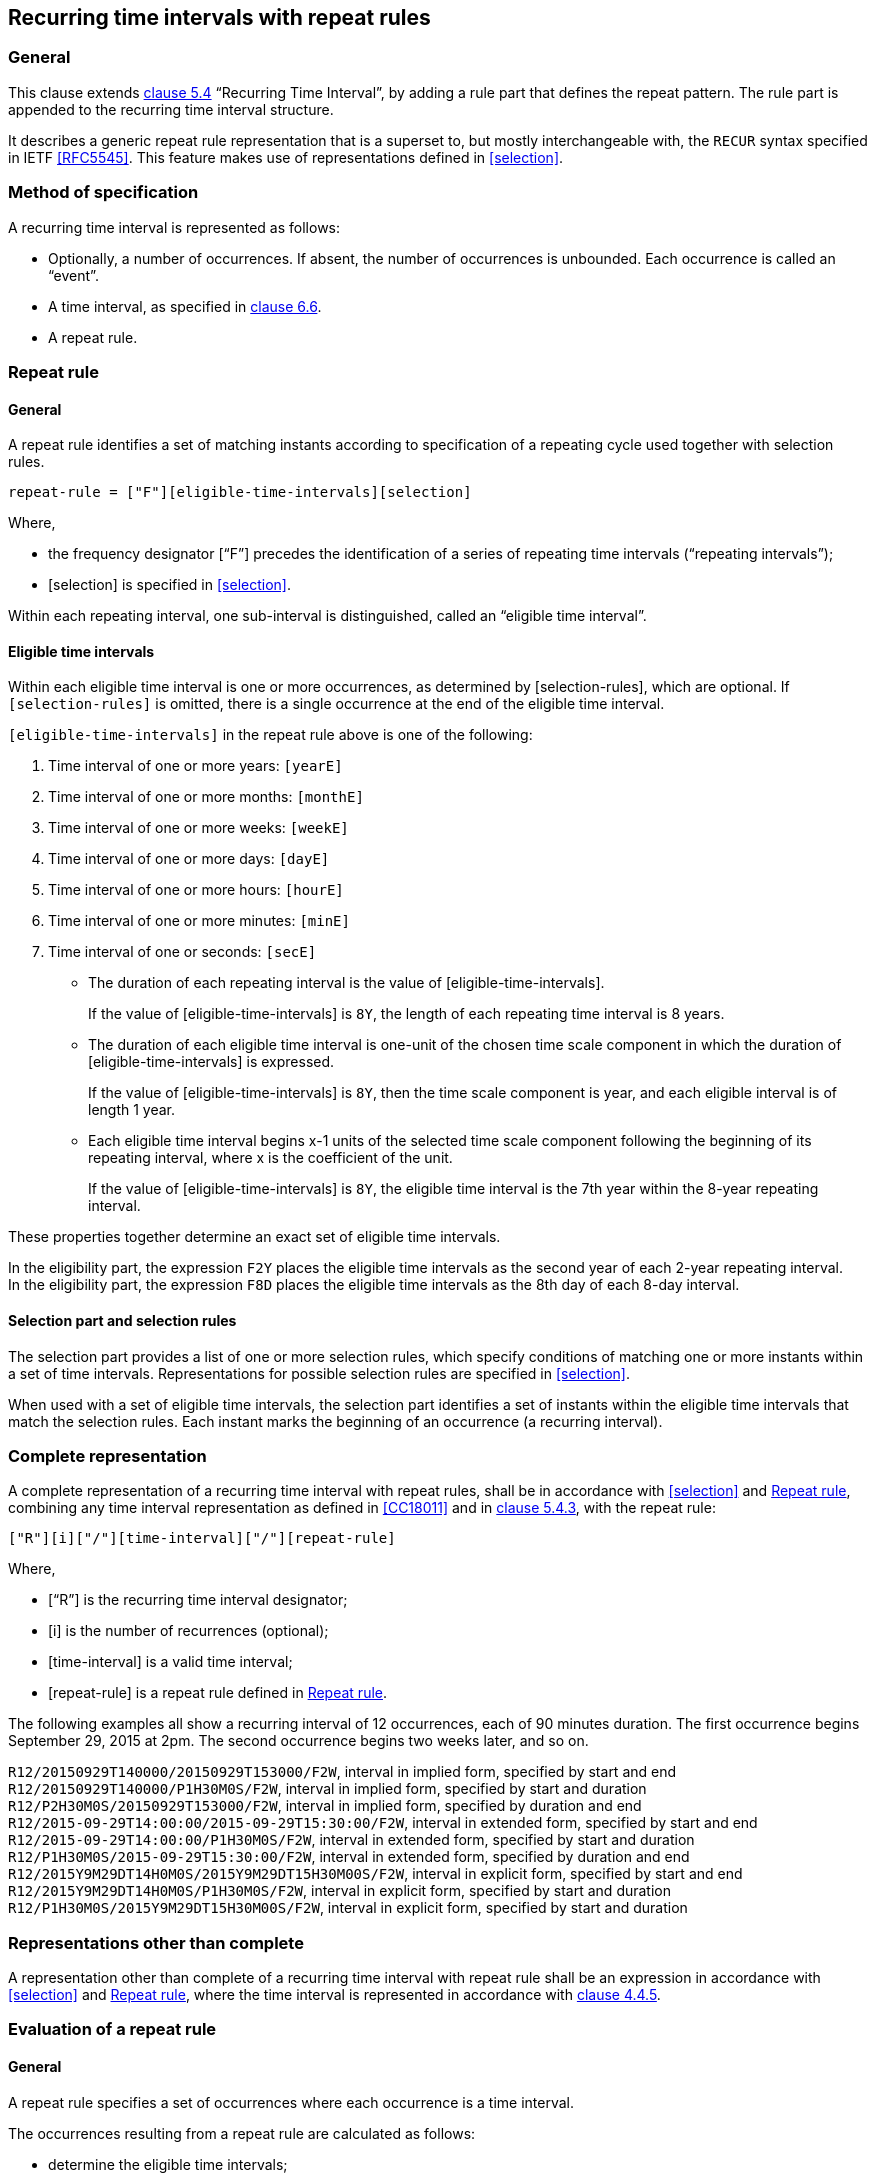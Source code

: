 
[[recurrence]]
== Recurring time intervals with repeat rules

=== General

This clause extends <<ISO8601-1,clause 5.4>> "`Recurring Time Interval`",
by adding a rule part that defines the repeat pattern. The rule part is
appended to the recurring time interval structure.

It describes a generic repeat rule representation that is a superset to, but mostly
interchangeable with, the `RECUR` syntax specified in IETF <<RFC5545>>.
This feature makes use of representations defined in <<selection>>.


=== Method of specification

A recurring time interval is represented as follows:

* Optionally, a number of occurrences. If absent, the number of
occurrences is unbounded. Each occurrence is called an "`event`".

* A time interval, as specified in <<CC18011,clause 6.6>>.

* A repeat rule.

[[recurrence-repeat-rule]]
=== Repeat rule


==== General

A repeat rule identifies a set of matching instants according to
specification of a repeating cycle used together with selection rules.

[source]
----
repeat-rule = ["F"][eligible-time-intervals][selection]
----

Where,

* the frequency designator ["`F`"] precedes the identification of a series
of repeating time intervals ("`repeating intervals`");

* [selection] is specified in <<selection>>.


Within each repeating interval, one sub-interval is distinguished, called an
"`eligible time interval`".


[[eti]]
==== Eligible time intervals

Within each eligible time interval is one or more occurrences, as determined by [selection-rules], which are optional. If `[selection-rules]` is omitted, there is a single occurrence at the end of the eligible time interval.


`[eligible-time-intervals]` in the repeat rule above is one of the following:

.	[[eligible-time-intervals-year]]Time interval of one or more years:	`[yearE]`
.	[[eligible-time-intervals-month]]Time interval of one or more months:	`[monthE]`
.	[[eligible-time-intervals-week]]Time interval of one or more weeks: 	`[weekE]`
.	[[eligible-time-intervals-day]]Time interval of one or more days: 	`[dayE]`
.	Time interval of one or more hours: 	`[hourE]`
.	Time interval of one or more minutes:	`[minE]`
.	Time interval of one or seconds:		`[secE]`

* The duration of each repeating interval is the value of
[eligible-time-intervals].
+
[example]
If the value of [eligible-time-intervals] is `8Y`, the length of each
repeating time interval is 8 years.


* The duration of each eligible time interval is one-unit of the chosen
time scale component in which the duration of [eligible-time-intervals]
is expressed.
+
[example]
If the value of [eligible-time-intervals] is `8Y`, then the time scale
component is year, and each eligible interval is of length 1
year.


* Each eligible time interval begins x-1 units of the selected time
scale component following the beginning of its repeating interval,
where x is the coefficient of the unit.
+
[example]
If the value of [eligible-time-intervals] is `8Y`, the eligible time
interval is the 7th year within the 8-year repeating interval.


These properties together determine an exact set of eligible time intervals.


[example]
In the eligibility part, the expression `F2Y` places the eligible time
intervals as the second year of each 2-year repeating interval.

[example]
In the eligibility part, the expression `F8D` places the eligible time
intervals as the 8th day of each 8-day interval.


==== Selection part and selection rules

The selection part provides a list of one or more selection rules,
which specify conditions of matching one or more instants within a set
of time intervals.
Representations for possible selection rules are specified in <<selection>>.

When used with a set of eligible time intervals, the selection part
identifies a set of instants within the eligible time intervals that
match the selection rules.  Each instant marks the beginning of an
occurrence (a recurring interval).


=== Complete representation

A complete representation of a recurring time interval with repeat
rules, shall be in accordance with <<selection>> and <<recurrence-repeat-rule>>,
combining any time interval representation as defined in
<<CC18011>> and in <<ISO8601-1,clause 5.4.3>>, with the repeat rule:

[source]
----
["R"][i]["/"][time-interval]["/"][repeat-rule]
----

Where,

* ["`R`"] is the recurring time interval designator;

* [i] is the number of recurrences (optional);

* [time-interval] is a valid time interval;

* [repeat-rule] is a repeat rule defined in <<recurrence-repeat-rule>>.

The following examples all show a recurring interval of 12 occurrences,
each of 90 minutes duration.  The first occurrence begins September 29,
2015 at 2pm. The second occurrence begins two weeks later, and so on.

[example]
`R12/20150929T140000/20150929T153000/F2W`, interval in implied form, specified by start and end

[example]
`R12/20150929T140000/P1H30M0S/F2W`, interval in implied form, specified by start and duration

[example]
`R12/P2H30M0S/20150929T153000/F2W`, interval in implied form, specified by duration and end

[example]
`R12/2015‑09‑29T14:00:00/2015‑09‑29T15:30:00/F2W`, interval in extended form, specified by start and end

[example]
`R12/2015‑09‑29T14:00:00/P1H30M0S/F2W`, interval in extended form, specified by start and duration

[example]
`R12/P1H30M0S/2015‑09‑29T15:30:00/F2W`, interval in extended form, specified by duration and end

[example]
`R12/2015Y9M29DT14H0M0S/2015Y9M29DT15H30M00S/F2W`, interval in explicit form, specified by start and end

[example]
`R12/2015Y9M29DT14H0M0S/P1H30M0S/F2W`, interval in explicit form, specified by start and duration

[example]
`R12/P1H30M0S/2015Y9M29DT15H30M00S/F2W`, interval in explicit form, specified by start and duration



=== Representations other than complete

A representation other than complete of a recurring time interval with repeat rule shall be an expression in accordance with <<selection>> and <<recurrence-repeat-rule>>, where the time interval is represented in accordance with <<ISO8601-1,clause 4.4.5>>.





=== Evaluation of a repeat rule

==== General

A repeat rule specifies a set of occurrences where each occurrence is a time interval.

The occurrences resulting from a repeat rule are calculated as follows:

* determine the eligible time intervals;

* apply all selection rules to the eligible time intervals; and

* obtain the resulting occurrences.


A detailed explanation of interactions between eligible time intervals and the selection part is provided in <<annexa>>.

Evaluation compatibility with <<RFC5545>> is discussed in <<annexb>>.


[example]
The expression ‘R/2018-08-08/P1D/F1YL{3,8}M8DN’, means “for every year, select the calendar months 3 (March) and 8 (August), calendar day 8, for an occurrence of 1 day duration”. The resulting occurrences are therefore { ‘2018-08-08/2018-08-09’, ‘2019-03-08/2019-03-09’, ‘2019-08-08/2019-08-09’, … }.

[example]
The expression ‘R/2018-08-01T10:20:00/PT10M/F1ML{1,10}DT10H20M0SN’,  means that “for every month, select the calendar days 1 and 10, time 10:20:00, for an occurrence of 10 minutes duration”. The resulting occurrences are therefore { ‘2018-08-01T10:20:00/2018-08-01T10:30:00’, ‘2018-09-01T10:20:00/2018-09-01T10:30:00’,, … }.

[example]
The expression ‘R/2018-09-01/P1D/F1YL9M3K1IN’, means “for every year, select the first Wednesday in September for an occurrence of 1 day duration”. The resulting occurrences are therefore { ‘2018-09-05/2018-08-06’, ‘2019-09-04/2019-09-05’, ‘2020-09-02/2020-09-02’, … }.


==== Time scale unit precision

The resulting occurrences of a repeat rule shall have a time scale unit resolution equal to the lowest order time scale unit specified in the repeat rule.

[example]
In the expression `R/2018Y1M/P1M/F3M`, the lowest order time scale unit specified is month, hence the resolution is month precision. This expression resolves to the set `{ 2018-01/2018-02, 2018-04/2018-05 ... }`

[example]
In the expression `R/2018Y1M1D/P1D/F3M`, the lowest order time scale unit specified is day, hence the resolution is day precision. This expression resolves to the set `{ 2018-01-01/2018-01-02, 2018-04-01/2018-04-02 ... }`

[example]
In the expression `R/2018Y1M/PT10M/F1M`, the lowest order time scale unit specified is minute, hence the resolution is minute precision. This expression resolves to the set `{ 2018-01-01T00:00/2018-01-01T00:10, 2018-02-01T00:00/2018-02-01T00:10, ... }`


==== Inheritance of component values from time interval start


In a repeat rule with a selection part, the selection rules specified do not always fully account for all the time scale components provided in the initial start time, i.e. when there is no selection part, or if there is no one-to-one correspondence of time scale units used in the initial start time and those used in the selection part.

In this case, the selection rules shall inherit from time interval start the values of time scale units that are of lower order than those used in the eligibility part.

[example]
Given the expression ‘R/2018-08-01T01:02:03/P5M/F1D’, there is no selection part, however, the selection part is inferred from the time scale units of lower order than that of the eligibility part ‘F1D’, the “calendar day” unit. The specific time scale units specified in the time interval start and of lower order than “calendar day” are clock hour, clock minute and clock second. The inferred selection part directly takes values for those units from time interval start, resulting in the selection part ‘LT1H2M3S’. The resulting occurrences are therefore { ‘2018-08-01T01:02:03/2018-08-01T01:07:03’, ‘2018-08-02T01:02:03/2018-08-02T01:07:03’, … }.

[example]
Given the expression ‘R/2018Y8M1DT1H/P1D/F2ML{1,3}D’, the eligible time intervals are the second month of a 2-month period, selecting for the calendar days “1” and “3”. Since the time scale units of lower order than calendar day (“D”) do not have specified units, the clock hours from the initial start date is inherited in the selection rule, resulting in the selection part ‘L{1,3}DT1H’. The resulting occurrences are { ‘2018Y8M1DT1H/2018Y8M2DT1H’ , ‘2018Y8M3DT1H/2018Y8M3DT1H’, ‘2018Y10M1DT1H/2018Y10M2DT1H’ , ‘2018Y10M3DT1H/2018Y10M3DT1H’, … }

[example]
‘R/20150104T083000/PT15M00S/F2YL1M1KT{8,9}H30M’ expresses a recurring interval (number of occurrences is unspecified) whose first occurrence is January 4, 2015, 8:30-8:45 AM, and subsequent occurrences, all of the same duration (15 minutes), are determined by the repeat cycle for which the following evaluation sequence is provided:
+
*	the expression ‘2Y’ indicates that the eligible time intervals have a repeating cycle of two years, and each eligible time interval is 1 year in length, the second year within its repeating interval;
*	From this information together with the specification of the first occurrence, it is calculated that:
**	the first eligible time interval is the calendar year 2015 (the year during which the first occurrence takes place)
** the first repeating interval is the two-year period comprising calendar years 2014 and 2015;
* the subsequent recurring intervals are then determined by the selection part;
** the expression ‘1M’ indicates that the matching occurrences are limited to January only;
** the expression ‘1K’ indicates that the matching occurrences are limited to Sundays only;
** the expression ‘{8,9}H’ indicates that the matching occurrences have clock hours 8 or 9;
** the expression ‘30M’ indicates that the matching occurrences have a clock minute value of 30, combined with specified clock hours, the starting times are determined to be 8:30AM and 9:30 AM;
** since the selection rules lacks specified values for clock seconds, in accordance with 14.6.3, they should be obtained from the clock seconds value of the “time interval start” of ‘20150104T083000’, hence the clock seconds selection rule is specified as value ‘00’;
** the recurrent occurrences therefore resolve to the rule “in the second year of every two year period beginning year 2014, for every Sunday in January at both 8:30:00 AM and 9:30:00 AM, create a 15 minutes occurrence.”

